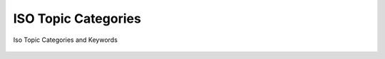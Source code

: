 

ISO Topic Categories
####################

Iso Topic Categories and Keywords

.. figure:: ISOCategory.png

.. figure:: ISOCategory2.png

.. figure:: ISOCategory3.png


